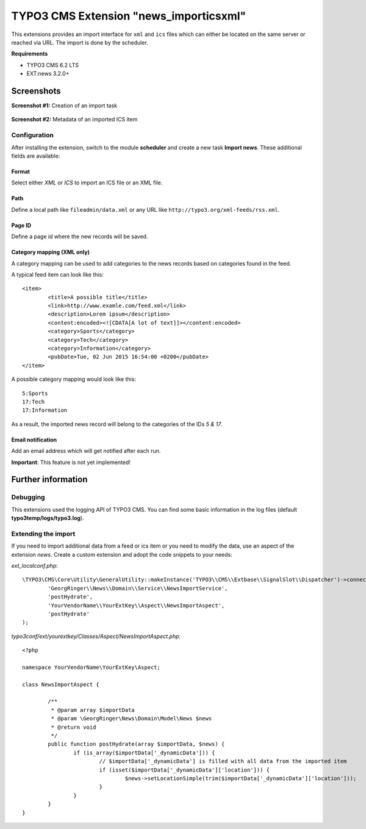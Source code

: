 TYPO3 CMS Extension "news_importicsxml"
=======================================
This extensions provides an import interface for ``xml`` and ``ics`` files which can either be located on the same server or reached via URL.
The import is done by the scheduler.

**Requirements**

- TYPO3 CMS 6.2 LTS
- EXT:news 3.2.0+

Screenshots
^^^^^^^^^^^

**Screenshot #1:** Creation of an import task

.. figure:: Resources/Public/Documentation/screenshot-task.png
		:alt: Creation of an import task

**Screenshot #2:** Metadata of an imported ICS item

.. figure:: Resources/Public/Documentation/screenshot-import_ics.png
		:alt: Metadata of an imported ICS item

Configuration
-------------
After installing the extension, switch to the module **scheduler** and create a new task **Import news**.
These additional fields are available:

Format
""""""
Select either *XML* or *ICS* to import an ICS file or an XML file.

Path
""""
Define a local path like ``fileadmin/data.xml`` or any URL like ``http://typo3.org/xml-feeds/rss.xml``.

Page ID
"""""""
Define a page id where the new records will be saved.

Category mapping (XML only)
"""""""""""""""""""""""""""
A category mapping can be used to add categories to the news records based on categories found in the feed.

A typical feed item can look like this: ::

	<item>
		<title>A possible title</title>
		<link>http://www.examle.com/feed.xml</link>
		<description>Lorem ipsum</description>
		<content:encoded><![CDATA[A lot of text]]></content:encoded>
		<category>Sports</category>
		<category>Tech</category>
		<category>Information</category>
		<pubDate>Tue, 02 Jun 2015 16:54:00 +0200</pubDate>
	</item>

A possible category mapping would look like this: ::

	5:Sports
	17:Tech
	17:Information

As a result, the imported news record will belong to the categories of the IDs *5 & 17*.

Email notification
""""""""""""""""""
Add an email address which will get notified after each run.

**Important**: This feature is not yet implemented!

Further information
^^^^^^^^^^^^^^^^^^^

Debugging
---------
This extensions used the logging API of TYPO3 CMS. You can find some basic information in the log files (default **typo3temp/logs/typo3.log**).

Extending the import
--------------------
If you need to import additional data from a feed or ics item or you need to modify the data, use an aspect of the extension *news*.
Create a custom extension and adopt the code snippets to your needs:

*ext_localconf.php*: ::

	\TYPO3\CMS\Core\Utility\GeneralUtility::makeInstance('TYPO3\\CMS\\Extbase\\SignalSlot\\Dispatcher')->connect(
		'GeorgRinger\\News\\Domain\\Service\\NewsImportService',
		'postHydrate',
		'YourVendorName\\YourExtKey\\Aspect\\NewsImportAspect',
		'postHydrate'
	);

*typo3conf/ext/yourextkey/Classes/Aspect/NewsImportAspect.php*: ::

	<?php

	namespace YourVendorName\YourExtKey\Aspect;

	class NewsImportAspect {

		/**
		 * @param array $importData
		 * @param \GeorgRinger\News\Domain\Model\News $news
		 * @return void
		 */
		public function postHydrate(array $importData, $news) {
			if (is_array($importData['_dynamicData'])) {
				// $importData['_dynamicData'] is filled with all data from the imported item
				if (isset($importData['_dynamicData']['location'])) {
					$news->setLocationSimple(trim($importData['_dynamicData']['location']));
				}
			}
		}
	}

